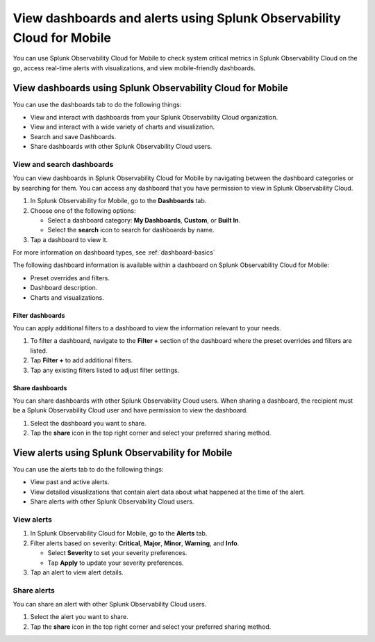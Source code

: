 .. _use-mobile:

************************************************************************
View dashboards and alerts using Splunk Observability Cloud for Mobile
************************************************************************

.. meta::
   :description: Learn how to view, search, and share your alerts and dashboards from Splunk Observability Cloud for Mobile.

You can use Splunk Observability Cloud for Mobile to check system critical metrics in Splunk Observability Cloud on the go, access real-time alerts with visualizations, and view mobile-friendly dashboards.

============================================================
View dashboards using Splunk Observability Cloud for Mobile
============================================================

You can use the dashboards tab to do the following things: 

- View and interact with dashboards from your Splunk Observability Cloud organization.
- View and interact with a wide variety of charts and visualization.
- Search and save Dashboards.
- Share dashboards with other Splunk Observability Cloud users.


View and search dashboards
-----------------------------

You can view dashboards in Splunk Observability Cloud for Mobile by navigating between the dashboard categories or by searching for them. You can access any dashboard that you have permission to view in Splunk Observability Cloud.

#. In Splunk Observability for Mobile, go to the :strong:`Dashboards` tab.
#. Choose one of the following options:

   - Select a dashboard category: :strong:`My Dashboards`, :strong:`Custom`, or :strong:`Built In`.
   - Select the :strong:`search` icon to search for dashboards by name.

#. Tap a dashboard to view it.

For more information on dashboard types, see :ref:`dashboard-basics`

The following dashboard information is available within a dashboard on Splunk Observability Cloud for Mobile:

- Preset overrides and filters.
- Dashboard description.
- Charts and visualizations.


Filter dashboards
^^^^^^^^^^^^^^^^^^^^
You can apply additional filters to a dashboard to view the information relevant to your needs.

#. To filter a dashboard, navigate to the :strong:`Filter +` section of the dashboard where the preset overrides and filters are listed.
#. Tap :strong:`Filter +` to add additional filters.
#. Tap any existing filters listed to adjust filter settings.

Share dashboards
^^^^^^^^^^^^^^^^^^^
You can share dashboards with other Splunk Observability Cloud users. When sharing a dashboard, the recipient must be a Splunk Observability Cloud user and have permission to view the dashboard.

#. Select the dashboard you want to share.
#. Tap the :strong:`share` icon in the top right corner and select your preferred sharing method.

=================================================
View alerts using Splunk Observability for Mobile
=================================================

You can use the alerts tab to do the following things:

- View past and active alerts.
- View detailed visualizations that contain alert data about what happened at the time of the alert.
- Share alerts with other Splunk Observability Cloud users.


View alerts
--------------
#. In Splunk Observability Cloud for Mobile, go to the :strong:`Alerts` tab.
#. Filter alerts based on severity: :strong:`Critical`, :strong:`Major`, :strong:`Minor`, :strong:`Warning`, and :strong:`Info`.

   - Select :strong:`Severity` to set your severity preferences.
   - Tap :strong:`Apply` to update your severity preferences.

#. Tap an alert to view alert details.

Share alerts
---------------
You can share an alert with other Splunk Observability Cloud users.

#. Select the alert you want to share.
#. Tap the :strong:`share` icon in the top right corner and select your preferred sharing method.